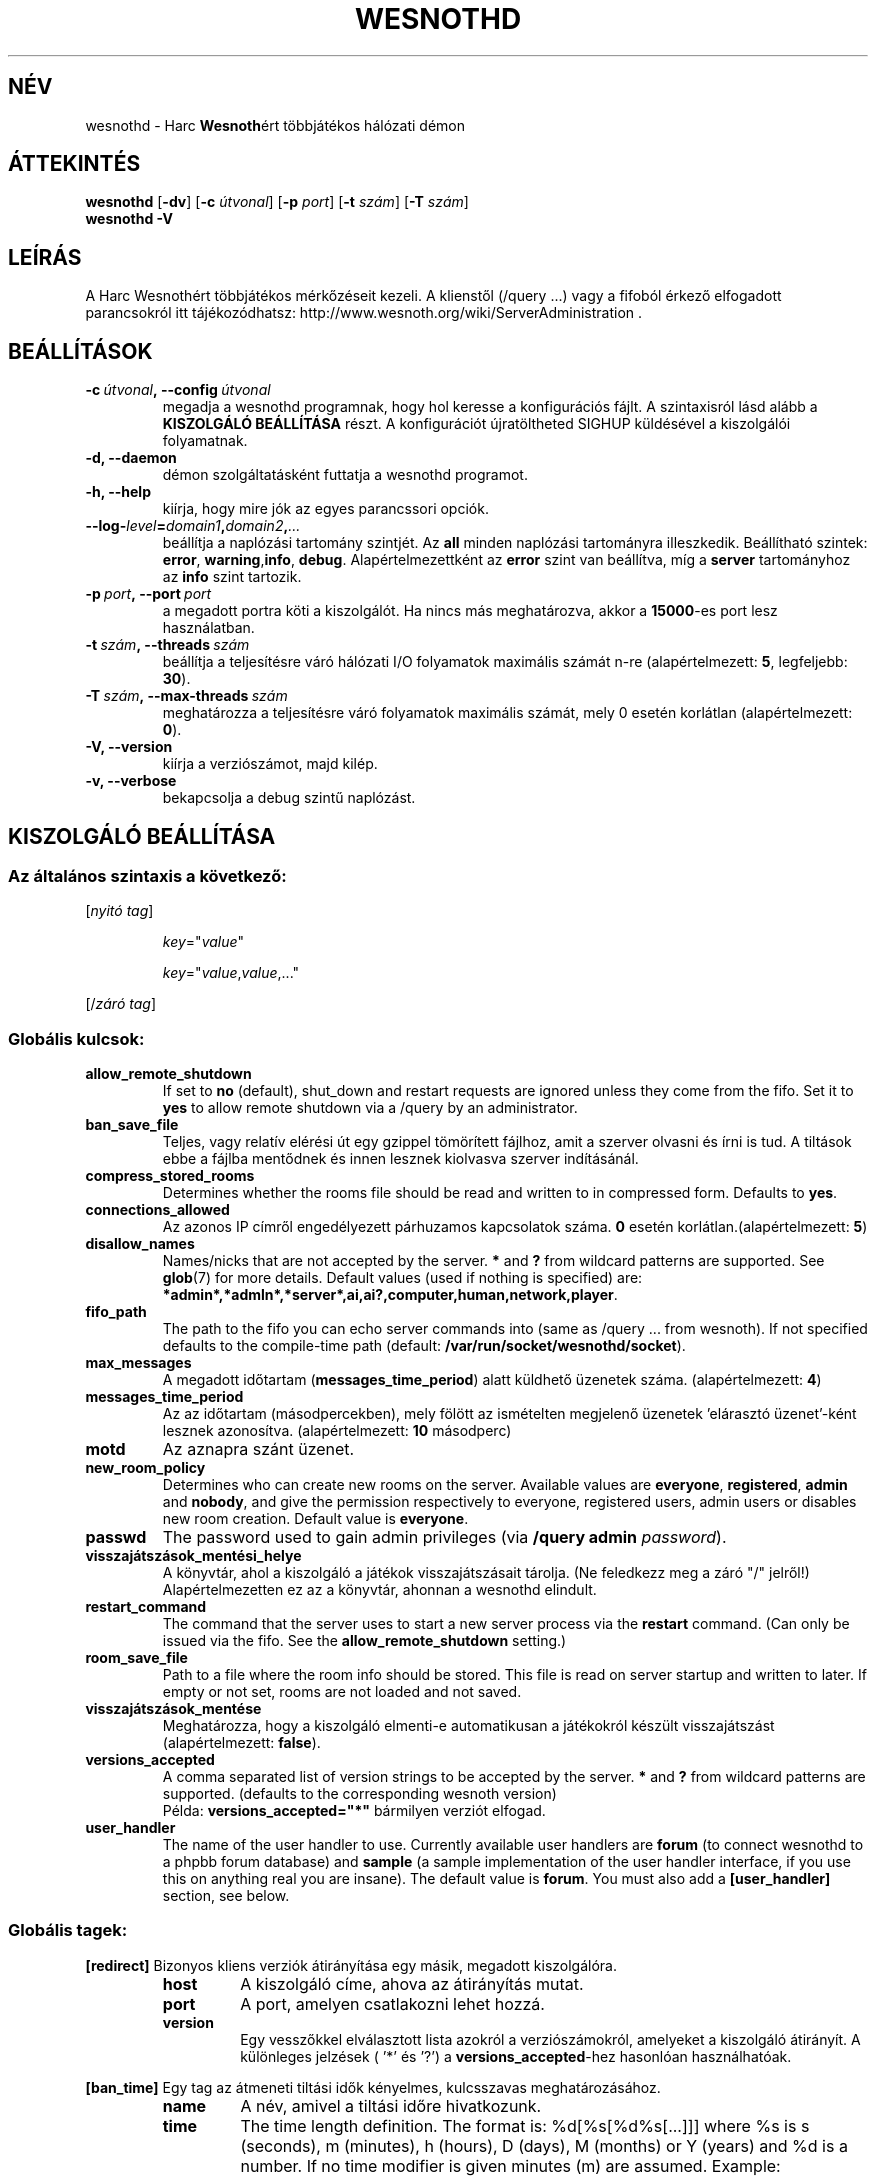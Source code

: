 .\" This program is free software; you can redistribute it and/or modify
.\" it under the terms of the GNU General Public License as published by
.\" the Free Software Foundation; either version 2 of the License, or
.\" (at your option) any later version.
.\"
.\" This program is distributed in the hope that it will be useful,
.\" but WITHOUT ANY WARRANTY; without even the implied warranty of
.\" MERCHANTABILITY or FITNESS FOR A PARTICULAR PURPOSE.  See the
.\" GNU General Public License for more details.
.\"
.\" You should have received a copy of the GNU General Public License
.\" along with this program; if not, write to the Free Software
.\" Foundation, Inc., 51 Franklin Street, Fifth Floor, Boston, MA  02110-1301  USA
.\"
.
.\"*******************************************************************
.\"
.\" This file was generated with po4a. Translate the source file.
.\"
.\"*******************************************************************
.TH WESNOTHD 6 2009 wesnothd "Harc Wesnothért többjátékos hálózati démon"
.
.SH NÉV
.
wesnothd \- Harc \fBWesnoth\fPért többjátékos hálózati démon
.
.SH ÁTTEKINTÉS
.
\fBwesnothd\fP [\|\fB\-dv\fP\|] [\|\fB\-c\fP \fIútvonal\fP\|] [\|\fB\-p\fP \fIport\fP\|] [\|\fB\-t\fP
\fIszám\fP\|] [\|\fB\-T\fP \fIszám\fP\|]
.br
\fBwesnothd\fP \fB\-V\fP
.
.SH LEÍRÁS
.
A Harc Wesnothért többjátékos mérkőzéseit kezeli. A klienstől (/query ...)
vagy a fifoból érkező elfogadott parancsokról itt tájékozódhatsz:
http://www.wesnoth.org/wiki/ServerAdministration .
.
.SH BEÁLLÍTÁSOK
.
.TP 
\fB\-c\ \fP\fIútvonal\fP\fB,\ \-\-config\fP\fI\ útvonal\fP
megadja a wesnothd programnak, hogy hol keresse a konfigurációs fájlt. A
szintaxisról lásd alább a \fBKISZOLGÁLÓ BEÁLLÍTÁSA\fP részt. A konfigurációt
újratöltheted SIGHUP küldésével a kiszolgálói folyamatnak.
.TP 
\fB\-d, \-\-daemon\fP
démon szolgáltatásként futtatja a wesnothd programot.
.TP 
\fB\-h, \-\-help\fP
kiírja, hogy mire jók az egyes parancssori opciók.
.TP 
\fB\-\-log\-\fP\fIlevel\fP\fB=\fP\fIdomain1\fP\fB,\fP\fIdomain2\fP\fB,\fP\fI...\fP
beállítja a naplózási tartomány szintjét. Az \fBall\fP minden naplózási
tartományra illeszkedik. Beállítható szintek: \fBerror\fP,\ \fBwarning\fP,\
\fBinfo\fP,\ \fBdebug\fP. Alapértelmezettként az \fBerror\fP szint van beállítva, míg
a \fBserver\fP tartományhoz az \fBinfo\fP szint tartozik.
.TP 
\fB\-p\ \fP\fIport\fP\fB,\ \-\-port\fP\fI\ port\fP
a megadott portra köti a kiszolgálót. Ha nincs más meghatározva, akkor a
\fB15000\fP\-es port lesz használatban.
.TP 
\fB\-t\ \fP\fIszám\fP\fB,\ \-\-threads\fP\fI\ szám\fP
beállítja a teljesítésre váró hálózati I/O folyamatok maximális számát n\-re
(alapértelmezett: \fB5\fP, legfeljebb: \fB30\fP).
.TP 
\fB\-T\ \fP\fIszám\fP\fB,\ \-\-max\-threads\fP\fI\ szám\fP
meghatározza a teljesítésre váró folyamatok maximális számát, mely 0 esetén
korlátlan (alapértelmezett: \fB0\fP).
.TP 
\fB\-V, \-\-version\fP
kiírja a verziószámot, majd kilép.
.TP 
\fB\-v, \-\-verbose\fP
bekapcsolja a debug szintű naplózást.
.
.SH "KISZOLGÁLÓ BEÁLLÍTÁSA"
.
.SS "Az általános szintaxis a következő:"
.
.P
[\fInyitó tag\fP]
.IP
\fIkey\fP="\fIvalue\fP"
.IP
\fIkey\fP="\fIvalue\fP,\fIvalue\fP,..."
.P
[/\fIzáró tag\fP]
.
.SS "Globális kulcsok:"
.
.TP 
\fBallow_remote_shutdown\fP
If set to \fBno\fP (default), shut_down and restart requests are ignored unless
they come from the fifo.  Set it to \fByes\fP to allow remote shutdown via a
/query by an administrator.
.TP 
\fBban_save_file\fP
Teljes, vagy relatív elérési út egy gzippel tömörített fájlhoz, amit a
szerver olvasni és írni is tud. A tiltások ebbe a fájlba mentődnek és innen
lesznek kiolvasva szerver indításánál.
.TP 
\fBcompress_stored_rooms\fP
Determines whether the rooms file should be read and written to in
compressed form. Defaults to \fByes\fP.
.TP 
\fBconnections_allowed\fP
Az azonos IP címről engedélyezett párhuzamos kapcsolatok száma. \fB0\fP esetén
korlátlan.(alapértelmezett: \fB5\fP)
.TP 
\fBdisallow_names\fP
Names/nicks that are not accepted by the server. \fB*\fP and \fB?\fP from wildcard
patterns are supported. See \fBglob\fP(7)  for more details.  Default values
(used if nothing is specified) are:
\fB*admin*,*admln*,*server*,ai,ai?,computer,human,network,player\fP.
.TP 
\fBfifo_path\fP
The path to the fifo you can echo server commands into (same as /query
\&... from wesnoth).  If not specified defaults to the compile\-time path
(default: \fB/var/run/socket/wesnothd/socket\fP).
.TP 
\fBmax_messages\fP
A megadott időtartam (\fBmessages_time_period\fP) alatt küldhető üzenetek
száma. (alapértelmezett: \fB4\fP)
.TP 
\fBmessages_time_period\fP
Az az időtartam (másodpercekben), mely fölött az ismételten megjelenő
üzenetek 'elárasztó üzenet'\-ként lesznek azonosítva. (alapértelmezett: \fB10\fP
másodperc)
.TP 
\fBmotd\fP
Az aznapra szánt üzenet.
.TP 
\fBnew_room_policy\fP
Determines who can create new rooms on the server. Available values are
\fBeveryone\fP, \fBregistered\fP, \fBadmin\fP and \fBnobody\fP, and give the permission
respectively to everyone, registered users, admin users or disables new room
creation. Default value is \fBeveryone\fP.
.TP 
\fBpasswd\fP
The password used to gain admin privileges (via \fB/query admin
\fP\fIpassword\fP).
.TP 
\fBvisszajátszások_mentési_helye\fP
A könyvtár, ahol a kiszolgáló a játékok visszajátszásait tárolja. (Ne
feledkezz meg a záró "/" jelről!) Alapértelmezetten ez az a könyvtár,
ahonnan a wesnothd elindult.
.TP 
\fBrestart_command\fP
The command that the server uses to start a new server process via the
\fBrestart\fP command. (Can only be issued via the fifo. See the
\fBallow_remote_shutdown\fP setting.)
.TP 
\fBroom_save_file\fP
Path to a file where the room info should be stored. This file is read on
server startup and written to later. If empty or not set, rooms are not
loaded and not saved.
.TP 
\fBvisszajátszások_mentése\fP
Meghatározza, hogy a kiszolgáló elmenti\-e automatikusan a játékokról készült
visszajátszást (alapértelmezett: \fBfalse\fP).
.TP 
\fBversions_accepted\fP
A comma separated list of version strings to be accepted by the server. \fB*\fP
and \fB?\fP from wildcard patterns are supported.  (defaults to the
corresponding wesnoth version)
.br
Példa: \fBversions_accepted="*"\fP bármilyen verziót elfogad.
.TP  
\fBuser_handler\fP
The name of the user handler to use. Currently available user handlers are
\fBforum\fP (to connect wesnothd to a phpbb forum database) and \fBsample\fP (a
sample implementation of the user handler interface, if you use this on
anything real you are insane). The default value is \fBforum\fP. You must also
add a \fB[user_handler]\fP section, see below.
.
.SS "Globális tagek:"
.
.P
\fB[redirect]\fP Bizonyos kliens verziók átirányítása egy másik, megadott
kiszolgálóra.
.RS
.TP 
\fBhost\fP
A kiszolgáló címe, ahova az átirányítás mutat.
.TP 
\fBport\fP
A port, amelyen csatlakozni lehet hozzá.
.TP 
\fBversion\fP
Egy vesszőkkel elválasztott lista azokról a verziószámokról, amelyeket a
kiszolgáló átirányít. A különleges jelzések ( '*' és '?') a
\fBversions_accepted\fP\-hez hasonlóan használhatóak.
.RE
.P
\fB[ban_time]\fP Egy tag az átmeneti tiltási idők kényelmes, kulcsszavas
meghatározásához.
.RS
.TP 
\fBname\fP
A név, amivel a tiltási időre hivatkozunk.
.TP 
\fBtime\fP
The time length definition.  The format is: %d[%s[%d%s[...]]] where %s is s
(seconds), m (minutes), h (hours), D (days), M (months) or Y (years) and %d
is a number.  If no time modifier is given minutes (m) are assumed.
Example: \fBtime="1D12h30m"\fP results in a ban time of 1 day, 12 hours and 30
minutes.
.RE
.P
\fB[proxy]\fP Proxyként való viselkedés, azaz a bejövő kliens kapcsolatok
továbbítása a megadott kiszolgáló felé. Ugyanazokat az értékeket fogadja el,
mint a \fB[redirect]\fP.
.RE
.P
\fB[user_handler]\fP Configures the user handler. Available keys vary depending
on which user handler is set with the \fBuser_handler\fP key. If no
\fB[user_handler]\fP section is present in the configuration the server will
run without any nick registration service.
.RS
.TP  
\fBdb_host\fP
(user_handler=forum esetén) Az adatbázis szerver kiszolgálóneve
.TP  
\fBdb_name\fP
(user_handler=forum esetén) Az adatbázis neve
.TP  
\fBdb_user\fP
(user_handler=forum esetén) A felhasználónév, amivel az adatbázisba
jelentkezel be
.TP  
\fBdb_passwd\fP
(user_handler=forum esetén) Ennek a felhasználónak a jelszava
.TP  
\fBdb_users_table\fP
(user_handler=forum esetén) Az adattábla, amibe a phpbb fórumod elmenti a
felhasználó adatait. Ez valószínűséggel <tábla\-előtag>_users lesz
(pl. phpbb3_users).
.TP  
\fBdb_extra_table\fP
(for user_handler=forum) The name of the table in which wesnothd will save
its own data about users. You will have to create this table manually, e.g.:
\fBCREATE TABLE <table\-name>(username VARCHAR(255) PRIMARY KEY,
user_lastvisit INT UNSIGNED NOT NULL DEFAULT 0, user_is_moderator TINYINT(4)
NOT NULL DEFAULT 0);\fP
.TP  
\fBuser_expiration\fP
(user_handle=sample esetén) Az idő, miután egy regisztrált felhasználónév
lejár (napokban).
.RE
.P
\fB[mail]\fP Létrehoz egy SMTP szervert, amin keresztül a felhasználókezelő
levelet küldhet. Jelenleg egyedül a minta felhasználókezelő használja.
.RS
.TP  
\fBserver\fP
Az e\-mail szerver kiszolgálóneve
.TP  
\fBusername\fP
Az e\-mail szerverre bejelentkező felhasználó neve.
.TP  
\fBpassword\fP
Ennek a felhasználónak a jelszava.
.TP  
\fBfrom_address\fP
Az e\-mailed válaszcíme.
.TP  
\fBmail_port\fP
A port, amin az e\-mail szervered fut. Az alapértelmezett 25.
.
.SH SZERZŐ
.
Írta: David White <davidnwhite@verizon.net>.  Szerkesztették: Nils
Kneuper <crazy\-ivanovic@gmx.net>, ott <ott@gaon.net> és
Soliton <soliton.de@gmail.com> és ThomasBaumhauer
<thomas. baumhauer@gmail.com>. Ennek a dokumentumnak az eredetijét
Cyril Bouthors <cyril@bouthors.org> írta.
Magyarra fordították: Gilluin <gilluin@citromail.hu>, Széll Tamás
<tomi@digiflex.hu>, Pintér Csaba, Kádár\-Németh Krisztián
<krisztian.kad@gmail.com> és Udvari Gábor
<gabor.udvari@gmail.com>.
.br
Látogasd meg a hivatalos honlapot: http://www.wesnoth.org/ illetve a magyar
közösségi portált: http://wesnoth.fsf.hu/
.
.SH "SZERZŐI JOGOK"
.
A szerzői jogok \(co 2003\-2009 David White\-ot
<davidnwhite@verizon.net> illetik meg
.br
Ez egy szabad szoftver; terjeszthető illetve módosítható a GNU Általános
Közreadási Feltételek dokumentumában \- 2. vagy későbbi verzió \- leírtak
szerint , melyet a Szabad Szoftver Alapítvány ad ki. Ez a program abban a
reményben kerül közreadásra, hogy hasznos lesz, de minden egyéb GARANCIA
NÉLKÜL, az eladhatóságra, vagy valamely célra való alkalmazhatóságra való
származtatott garanciát is beleértve.
.
.SH "LÁSD MÉG"
.
\fBwesnoth\fP(6), \fBwesnoth_editor\fP(6)
